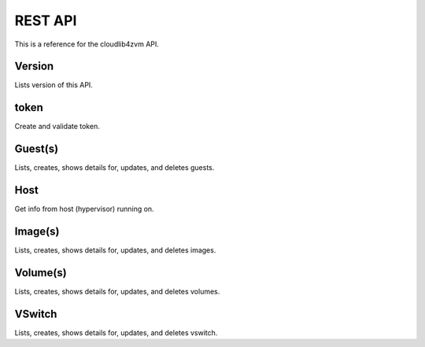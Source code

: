 ==========
 REST API
==========

This is a reference for the cloudlib4zvm API.

Version
=======

Lists version of this API.

token
=====

Create and validate token.

Guest(s)
========

Lists, creates, shows details for, updates, and deletes guests.

Host
====

Get info from host (hypervisor) running on.

Image(s)
========

Lists, creates, shows details for, updates, and deletes images.

Volume(s)
=========

Lists, creates, shows details for, updates, and deletes volumes.

VSwitch
=======

Lists, creates, shows details for, updates, and deletes vswitch.

